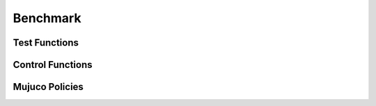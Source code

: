 Benchmark
=========

Test Functions
--------------

.. image:: images/levy100.png
  :width: 800
  :alt: Levy100 results

.. image:: images/ackley100.png
  :width: 800
  :alt: Ackley100 results

.. image:: images/rastrigin100.png
  :width: 800
  :alt: Rastrigin100 results

Control Functions
-----------------

.. image:: images/push.png
  :width: 800
  :alt: Push results

.. image:: images/lunarlanding.png
  :width: 800
  :alt: Lunar Landing results

Mujuco Policies
---------------

.. image:: images/hopper.png
  :width: 800
  :alt: Hopper results

.. image:: images/humanoid.png
  :width: 800
  :alt: Humanoid results

.. image:: images/walker_2d.png
  :width: 800
  :alt: Walker 2D results
